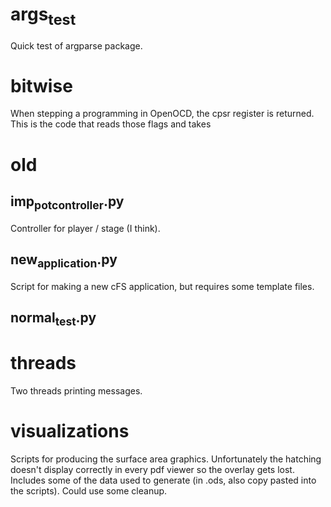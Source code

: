 * args_test
Quick test of argparse package.

* bitwise
When stepping a programming in OpenOCD, the cpsr register is returned. This is the code that reads those flags and takes

* old
** imp_pot_controller.py
Controller for player / stage (I think).

** new_application.py
Script for making a new cFS application, but requires some template files.

** normal_test.py

* threads
Two threads printing messages.

* visualizations
Scripts for producing the surface area graphics. Unfortunately the hatching doesn't display correctly in every pdf viewer so the overlay gets lost. Includes some of the data used to generate (in .ods, also copy pasted into the scripts). Could use some cleanup.
